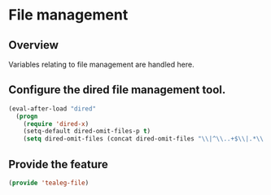 * File management
** Overview
Variables relating to file management are handled here.

** Configure the dired file management tool.
#+BEGIN_SRC emacs-lisp
  (eval-after-load "dired"
    (progn
      (require 'dired-x)
      (setq-default dired-omit-files-p t)
      (setq dired-omit-files (concat dired-omit-files "\\|^\\..+$\\|.*\\.pyc$"))))
#+END_SRC

** Provide the feature
#+BEGIN_SRC emacs-lisp
(provide 'tealeg-file)
#+END_SRC
